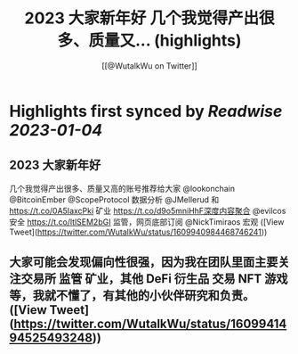 :PROPERTIES:
:title: 2023 大家新年好 几个我觉得产出很多、质量又... (highlights)
:author: [[@WutalkWu on Twitter]]
:full-title: "2023 大家新年好 几个我觉得产出很多、质量又..."
:category: #tweets
:url: https://twitter.com/WutalkWu/status/1609940984468746241
:END:

* Highlights first synced by [[Readwise]] [[2023-01-04]]
** 2023 大家新年好
几个我觉得产出很多、质量又高的账号推荐给大家
@lookonchain @BitcoinEmber @ScopeProtocol 数据分析
@JMellerud 和 https://t.co/0A5IaxcPki 矿业
https://t.co/d9o5mniHhF深度内容聚合
@evilcos 安全 
https://t.co/ltlSEM2bGI 监管，网页底部订阅
@NickTimiraos 宏观 ([View Tweet](https://twitter.com/WutalkWu/status/1609940984468746241))
** 大家可能会发现偏向性很强，因为我在团队里面主要关注交易所 监管 矿业，其他 DeFi 衍生品 交易 NFT 游戏 等，我就不懂了，有其他的小伙伴研究和负责。 ([View Tweet](https://twitter.com/WutalkWu/status/1609941494525493248))